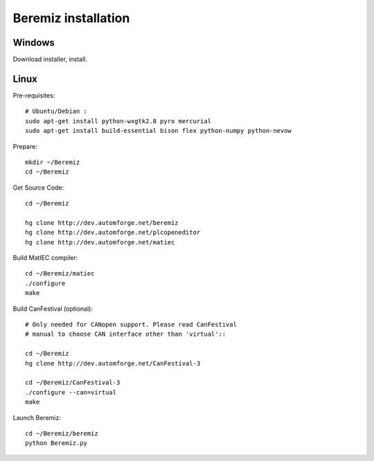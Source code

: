 Beremiz installation 
====================

Windows
-------
Download installer, install. 

Linux
-----
Pre-requisites::

    # Ubuntu/Debian :
    sudo apt-get install python-wxgtk2.8 pyro mercurial
    sudo apt-get install build-essential bison flex python-numpy python-nevow

Prepare::

    mkdir ~/Beremiz
    cd ~/Beremiz

Get Source Code::

    cd ~/Beremiz
    
    hg clone http://dev.automforge.net/beremiz
    hg clone http://dev.automforge.net/plcopeneditor
    hg clone http://dev.automforge.net/matiec

Build MatIEC compiler::

    cd ~/Beremiz/matiec
    ./configure
    make

Build CanFestival (optional):: 

    # Only needed for CANopen support. Please read CanFestival 
    # manual to choose CAN interface other than 'virtual'::

    cd ~/Beremiz
    hg clone http://dev.automforge.net/CanFestival-3
    
    cd ~/Beremiz/CanFestival-3
    ./configure --can=virtual
    make

Launch Beremiz::

    cd ~/Beremiz/beremiz
    python Beremiz.py

